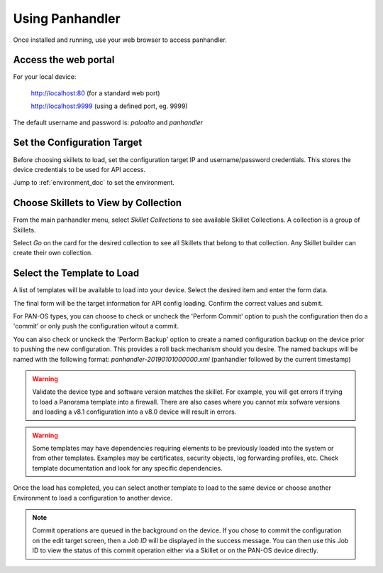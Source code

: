 Using Panhandler
================

Once installed and running, use your web browser to access panhandler.

Access the web portal
---------------------

For your local device:

    http://localhost:80  (for a standard web port)

    http://localhost:9999 (using a defined port, eg. 9999)

The default username and password is: `paloalto` and `panhandler`


Set the Configuration Target
----------------------------

Before choosing skillets to load, set the configuration target IP and username/password credentials. This stores the
device credentials to be used for API access.

Jump to :ref:`environment_doc` to set the environment.


Choose Skillets to View by Collection
--------------------------------------

From the main panhandler menu, select `Skillet Collections` to see available Skillet Collections. A collection
is a group of Skillets.

.. image:: images/ph-menu.png
    :width: 250


Select `Go` on the card for the desired collection to see all Skillets that belong to that collection. Any
Skillet builder can create their own collection.


Select the Template to Load
---------------------------

A list of templates will be available to load into your device. Select the desired item and enter the form data.

.. image:: images/ph-example-skillet.png


The final form will be the target information for API config loading. Confirm the correct values and submit.


.. image:: images/ph-configure-target.png

For PAN-OS types, you can choose to check or uncheck the 'Perform Commit' option to push the configuration then
do a 'commit' or only push the configuration witout a commit.

You can also check or unckeck the 'Perform Backup' option to create a named configuration backup on the device prior
to pushing the new configuration. This provides a roll back mechanism should you desire. The named backups will be
named with the following format: `panhandler-20190101000000.xml` (panhandler followed by the current timestamp)


.. Warning::
    Validate the device type and software version matches the skillet. For example, you will get errors if trying
    to load a Panorama template into a firewall. There are also cases where you cannot mix sofware versions and
    loading a v8.1 configuration into a v8.0 device will result in errors.


.. Warning::
    Some templates may have dependencies requiring elements to be previously loaded into the system or from other templates.
    Examples may be certificates, security objects, log forwarding profiles, etc. Check template documentation and look
    for any specific dependencies.


Once the load has completed, you can select another template to load to the same device or choose another Environment to
load a configuration to another device.

.. Note::
    Commit operations are queued in the background on the device. If you chose to commit the configuration on the
    edit target screen, then a `Job ID` will be displayed in the success message. You can then use this Job ID to view
    the status of this commit operation either via a Skillet or on the PAN-OS device directly.






